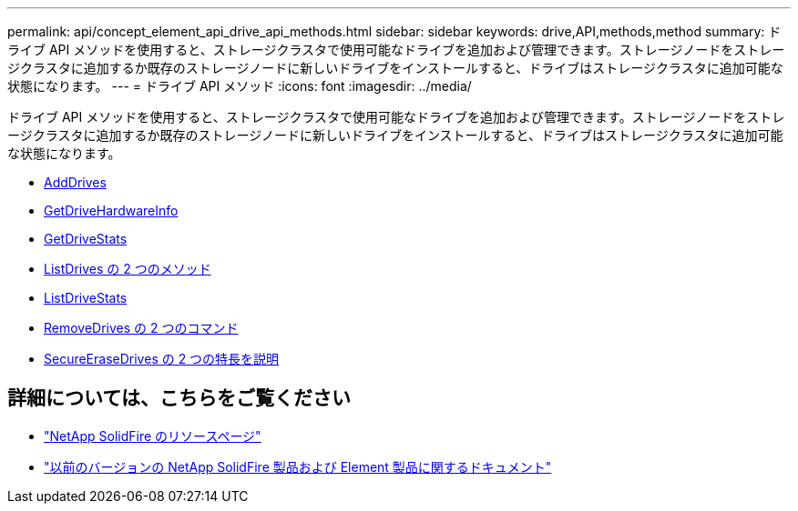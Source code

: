 ---
permalink: api/concept_element_api_drive_api_methods.html 
sidebar: sidebar 
keywords: drive,API,methods,method 
summary: ドライブ API メソッドを使用すると、ストレージクラスタで使用可能なドライブを追加および管理できます。ストレージノードをストレージクラスタに追加するか既存のストレージノードに新しいドライブをインストールすると、ドライブはストレージクラスタに追加可能な状態になります。 
---
= ドライブ API メソッド
:icons: font
:imagesdir: ../media/


[role="lead"]
ドライブ API メソッドを使用すると、ストレージクラスタで使用可能なドライブを追加および管理できます。ストレージノードをストレージクラスタに追加するか既存のストレージノードに新しいドライブをインストールすると、ドライブはストレージクラスタに追加可能な状態になります。

* xref:reference_element_api_adddrives.adoc[AddDrives]
* xref:reference_element_api_getdrivehardwareinfo.adoc[GetDriveHardwareInfo]
* xref:reference_element_api_getdrivestats.adoc[GetDriveStats]
* xref:reference_element_api_listdrives.adoc[ListDrives の 2 つのメソッド]
* xref:reference_element_api_listdrivestats.adoc[ListDriveStats]
* xref:reference_element_api_removedrives.adoc[RemoveDrives の 2 つのコマンド]
* xref:reference_element_api_secureerasedrives.adoc[SecureEraseDrives の 2 つの特長を説明]




== 詳細については、こちらをご覧ください

* https://www.netapp.com/data-storage/solidfire/documentation/["NetApp SolidFire のリソースページ"^]
* https://docs.netapp.com/sfe-122/topic/com.netapp.ndc.sfe-vers/GUID-B1944B0E-B335-4E0B-B9F1-E960BF32AE56.html["以前のバージョンの NetApp SolidFire 製品および Element 製品に関するドキュメント"^]

